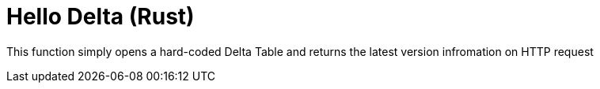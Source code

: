 ifdef::env-github[]
:tip-caption: :bulb:
:note-caption: :information_source:
:important-caption: :heavy_exclamation_mark:
:caution-caption: :fire:
:warning-caption: :warning:
endif::[]
:toc: macro

= Hello Delta (Rust)

toc::[]

This function simply opens a hard-coded Delta Table and returns the latest
version infromation on HTTP request
